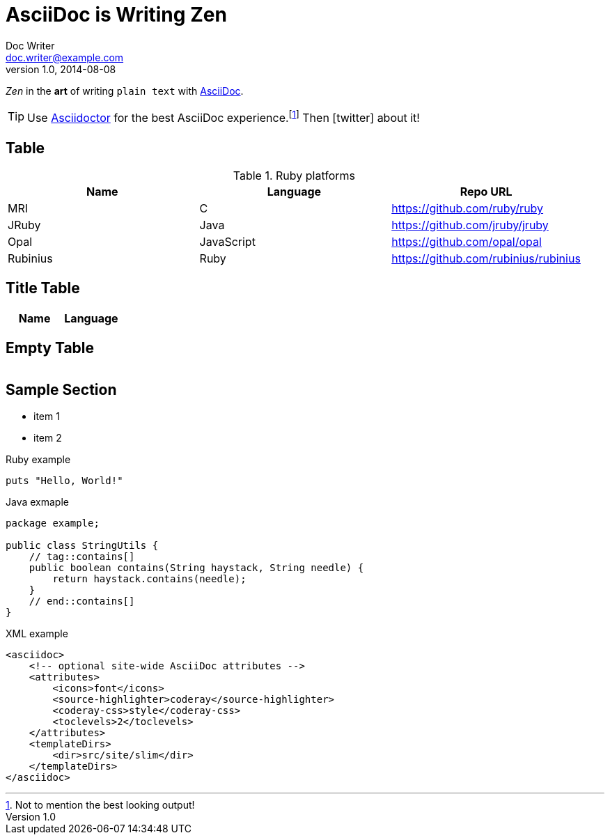 = AsciiDoc is Writing Zen
Doc Writer <doc.writer@example.com>
//Junior Writer <junior.writer@example.com>
v1.0, 2014-08-08
//:toc:
:icons: font
:source-highlighter: coderay
:sectanchors:
//:compat-mode:

_Zen_ in the *art* of writing `plain text` with http://asciidoc.org[AsciiDoc].

[TIP]
Use http://asciidoctor.org[Asciidoctor] for the best AsciiDoc experience.footnote:[Not to mention the best looking output!]
Then icon:twitter[role=aqua] about it!

toc::[]

== Table

[cols="<,^,>"]
.Ruby platforms
|===
|Name |Language |Repo URL

|MRI |C |https://github.com/ruby/ruby
|JRuby |Java |https://github.com/jruby/jruby
|Opal |JavaScript |https://github.com/opal/opal
|Rubinius |Ruby |https://github.com/rubinius/rubinius

|===

== Title Table

|===
|Name |Language

|===

== Empty Table

|===

|===

== Sample Section

[square]
* item 1
* item 2

[source,ruby]
.Ruby example
----
puts "Hello, World!"
----

[source,java]
.Java exmaple
----
package example;

public class StringUtils {
    // tag::contains[]
    public boolean contains(String haystack, String needle) {
        return haystack.contains(needle);
    }
    // end::contains[]
}
----

[source,xml]
.XML example
----
<asciidoc>
    <!-- optional site-wide AsciiDoc attributes -->
    <attributes>
        <icons>font</icons>
        <source-highlighter>coderay</source-highlighter>
        <coderay-css>style</coderay-css>
        <toclevels>2</toclevels>
    </attributes>
    <templateDirs>
        <dir>src/site/slim</dir>
    </templateDirs>
</asciidoc>
----
